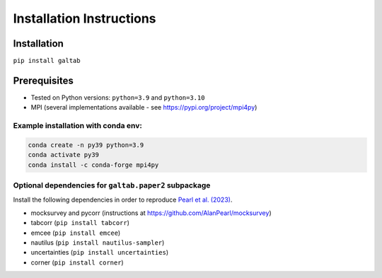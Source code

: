 Installation Instructions
=========================

Installation
------------
``pip install galtab``

Prerequisites
-------------
- Tested on Python versions: ``python=3.9`` and ``python=3.10``
- MPI (several implementations available - see https://pypi.org/project/mpi4py)

Example installation with conda env:
++++++++++++++++++++++++++++++++++++

.. code-block:: bash

    conda create -n py39 python=3.9
    conda activate py39
    conda install -c conda-forge mpi4py

Optional dependencies for ``galtab.paper2`` subpackage
++++++++++++++++++++++++++++++++++++++++++++++++++++++

Install the following dependencies in order to reproduce `Pearl et al. (2023)`_.

- mocksurvey and pycorr (instructions at https://github.com/AlanPearl/mocksurvey)
- tabcorr (``pip install tabcorr``)
- emcee (``pip install emcee``)
- nautilus (``pip install nautilus-sampler``)
- uncertainties (``pip install uncertainties``)
- corner (``pip install corner``)

.. _Pearl et al. (2023): https://arxiv.org/abs/2309.08675
